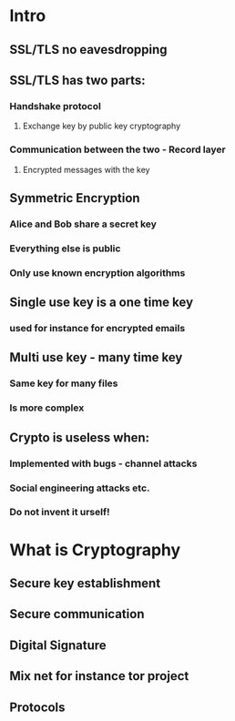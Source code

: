 * Intro
** SSL/TLS no eavesdropping
** SSL/TLS has two parts:
*** Handshake protocol
**** Exchange key by public key cryptography
*** Communication between the two - Record layer
**** Encrypted messages with the key
** Symmetric Encryption
*** Alice and Bob share a secret key
*** Everything else is public
*** Only use known encryption algorithms
** Single use key is a one time key 
*** used for instance for encrypted emails
** Multi use key - many time key
*** Same key for many files
*** Is more complex
** Crypto is useless when:
*** Implemented with bugs - channel attacks
*** Social engineering attacks etc.
*** Do not invent it urself!
* What is Cryptography
** Secure key establishment
** Secure communication
** Digital Signature
** Mix net for instance tor project
** Protocols
** 
